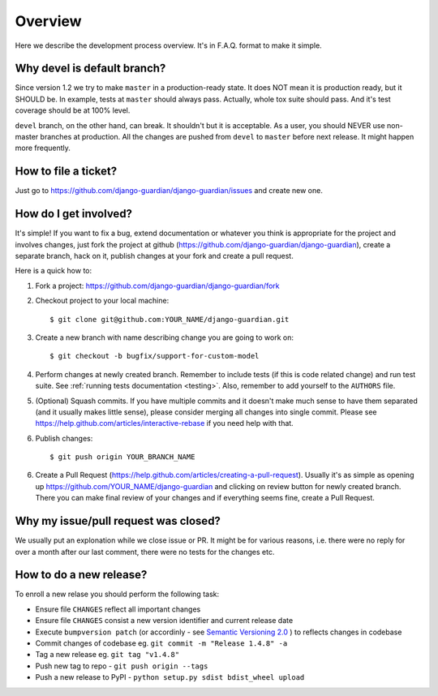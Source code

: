 .. _dev_overview:

Overview
========

Here we describe the development process overview. It's in F.A.Q. format to
make it simple.


Why devel is default branch?
----------------------------

Since version 1.2 we try to make ``master`` in a production-ready state. It
does NOT mean it is production ready, but it SHOULD be. In example, tests at
``master`` should always pass. Actually, whole tox suite should pass. And it's
test coverage should be at 100% level.

``devel`` branch, on the other hand, can break. It shouldn't but it is
acceptable. As a user, you should NEVER use non-master branches at production.
All the changes are pushed from ``devel`` to ``master`` before next release. It
might happen more frequently.


How to file a ticket?
---------------------

Just go to https://github.com/django-guardian/django-guardian/issues and create new
one.


How do I get involved?
----------------------

It's simple! If you want to fix a bug, extend documentation or whatever you
think is appropriate for the project and involves changes, just fork the
project at github (https://github.com/django-guardian/django-guardian), create a
separate branch, hack on it, publish changes at your fork and create a pull
request.

Here is a quick how to:

1. Fork a project: https://github.com/django-guardian/django-guardian/fork
2. Checkout project to your local machine::

       $ git clone git@github.com:YOUR_NAME/django-guardian.git

3. Create a new branch with name describing change you are going to work on::

       $ git checkout -b bugfix/support-for-custom-model

4. Perform changes at newly created branch. Remember to include tests (if this
   is code related change) and run test suite. See :ref:`running tests documentation
   <testing>`. Also, remember to add yourself to the ``AUTHORS`` file.
5. (Optional) Squash commits. If you have multiple commits and it doesn't make
   much sense to have them separated (and it usually makes little sense),
   please consider merging all changes into single commit. Please see
   https://help.github.com/articles/interactive-rebase if you need help with
   that.
6. Publish changes::

        $ git push origin YOUR_BRANCH_NAME

6. Create a Pull Request (https://help.github.com/articles/creating-a-pull-request).
   Usually it's as simple as opening up https://github.com/YOUR_NAME/django-guardian
   and clicking on review button for newly created branch. There you can make
   final review of your changes and if everything seems fine, create a Pull
   Request.


Why my issue/pull request was closed?
-------------------------------------

We usually put an explonation while we close issue or PR. It might be for
various reasons, i.e. there were no reply for over a month after our last
comment, there were no tests for the changes etc.


How to do a new release?
----------------------------

To enroll a new relase you should perform the following task:

* Ensure file ``CHANGES`` reflect all important changes
* Ensure file ``CHANGES`` consist a new version identifier and current release date
* Execute ``bumpversion patch`` (or accordinly - see `Semantic Versioning 2.0 <http://semver.org/>`_ ) to reflects changes in codebase
* Commit changes of codebase eg. ``git commit -m "Release 1.4.8" -a``
* Tag a new release eg. ``git tag "v1.4.8"``
* Push new tag to repo - ``git push origin --tags``
* Push a new release to PyPI - ``python setup.py sdist bdist_wheel upload``
